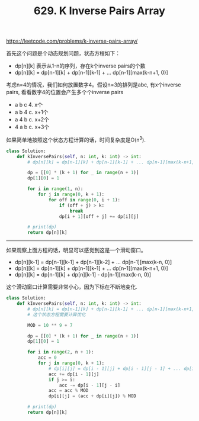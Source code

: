 #+title: 629. K Inverse Pairs Array

https://leetcode.com/problems/k-inverse-pairs-array/

首先这个问题是个动态规划问题，状态方程如下：
- dp[n][k] 表示从1-n的序列，存在k个inverse pairs的个数
- dp[n][k] = dp[n-1][k] + dp[n-1][k-1] + ... dp[n-1][max(k-n+1, 0)]

考虑n=4的情况，我们如何放置数字4。假设n=3的排列是abc, 有x个inverse pairs, 看看数字4的位置会产生多个个inverse pairs
- a b c 4. x个
- a b 4 c. x+1个
- a 4 b c. x+2个
- 4 a b c. x+3个

如果简单地按照这个状态方程计算的话，时间复杂度是O(n^3).

#+BEGIN_SRC python
class Solution:
    def kInversePairs(self, n: int, k: int) -> int:
        # dp[n][k] = dp[n-1][k] + dp[n-1][k-1] + ... dp[n-1][max(k-n+1, 0)]

        dp = [[0] * (k + 1) for _ in range(n + 1)]
        dp[1][0] = 1

        for i in range(1, n):
            for j in range(0, k + 1):
                for off in range(0, i + 1):
                    if (off + j) > k:
                        break
                    dp[i + 1][off + j] += dp[i][j]

        # print(dp)
        return dp[n][k]
#+END_SRC

--------------------

如果观察上面方程的话，明显可以感觉到这是一个滑动窗口。
- dp[n][k-1] = dp[n-1][k-1] + dp[n-1][k-2] + ... dp[n-1][max(k-n, 0)]
- dp[n][k] = dp[n-1][k] + dp[n-1][k-1] + ... dp[n-1][max(k-n+1, 0)]
- dp[n][k] = dp[n-1][k] + dp[n][k-1] - dp[n-1][max(k-n, 0)]

这个滑动窗口计算需要非常小心，因为下标在不断地变化.


#+BEGIN_SRC python
class Solution:
    def kInversePairs(self, n: int, k: int) -> int:
        # dp[n][k] = dp[n-1][k] + dp[n-1][k-1] + ... dp[n-1][max(k-n+1, 0)]
        # 这个状态方程需要计算优化

        MOD = 10 ** 9 + 7

        dp = [[0] * (k + 1) for _ in range(n + 1)]
        dp[1][0] = 1

        for i in range(2, n + 1):
            acc = 0
            for j in range(0, k + 1):
                # dp[i][j] = dp[i - 1][j] + dp[i - 1][j - 1] + ... dp[i - 1][j - i + 1] + (dp[i-1][j-i])
                acc += dp[i - 1][j]
                if j >= i:
                    acc -= dp[i - 1][j - i]
                acc = acc % MOD
                dp[i][j] = (acc + dp[i][j]) % MOD

        # print(dp)
        return dp[n][k]
#+END_SRC
